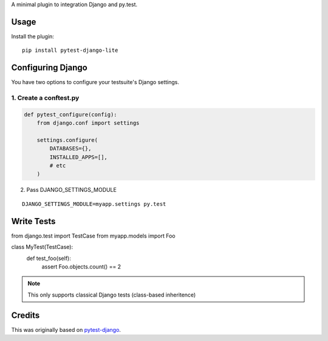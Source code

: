 A minimal plugin to integration Django and py.test.

Usage
=====

Install the plugin:

::

    pip install pytest-django-lite


Configuring Django
==================

You have two options to configure your testsuite's Django settings.

1. Create a conftest.py
-----------------------

.. code:: python

    def pytest_configure(config):
        from django.conf import settings

        settings.configure(
            DATABASES={},
            INSTALLED_APPS=[],
            # etc
        )


2. Pass DJANGO_SETTINGS_MODULE

::

    DJANGO_SETTINGS_MODULE=myapp.settings py.test


Write Tests
===========

from django.test import TestCase
from myapp.models import Foo

class MyTest(TestCase):
    def test_foo(self):
        assert Foo.objects.count() == 2


.. note:: This only supports classical Django tests (class-based inheritence)


Credits
=======

This was originally based on `pytest-django <https://github.com/pelme/pytest_django>`_.
